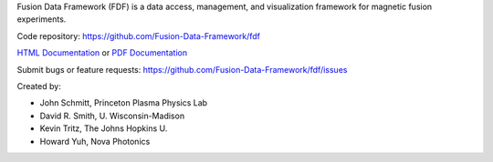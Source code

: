 
Fusion Data Framework (FDF) is a data access, management, and visualization framework for magnetic fusion experiments.

Code repository: https://github.com/Fusion-Data-Framework/fdf

`HTML Documentation <http://fusion-data-framework.github.io/fdf/>`_ or 
`PDF Documentation <http://fusion-data-framework.github.io/fdf/_static/FusionDataFramework.pdf>`_

Submit bugs or feature requests: https://github.com/Fusion-Data-Framework/fdf/issues

Created by:

* John Schmitt, Princeton Plasma Physics Lab
* David R. Smith, U. Wisconsin-Madison
* Kevin Tritz, The Johns Hopkins U.
* Howard Yuh, Nova Photonics


